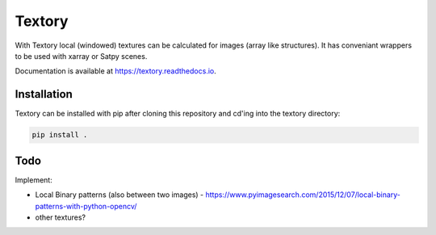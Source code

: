 Textory
=======
With Textory local (windowed) textures can be calculated for images (array like structures).
It has conveniant wrappers to be used with xarray or Satpy scenes.


Documentation is available at https://textory.readthedocs.io.


Installation
------------

Textory can be installed with pip after cloning this repository and cd'ing into the 
textory directory:

.. code-block:: bash

    pip install .


Todo
----
Implement:

- Local Binary patterns (also between two images)
  - https://www.pyimagesearch.com/2015/12/07/local-binary-patterns-with-python-opencv/
- other textures?



